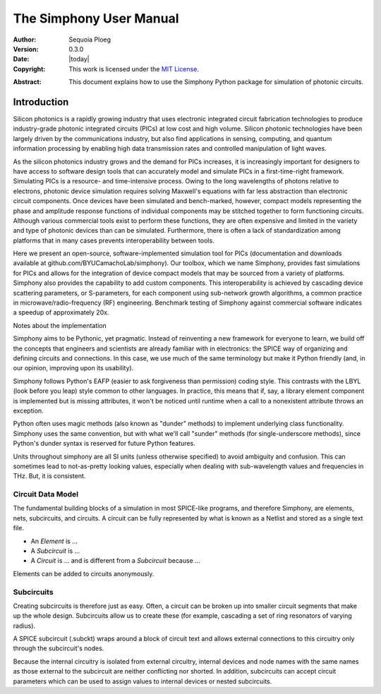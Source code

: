 .. _manual:

========================
The Simphony User Manual
========================

:Author: Sequoia Ploeg
:Version: 0.3.0
:Date: |today|
:Copyright:
  This work is licensed under the `MIT License`__.

.. __: https://opensource.org/licenses/MIT

:Abstract:
  This document explains how to use the Simphony Python package for
  simulation of photonic circuits.

.. _intro:

Introduction
============

Silicon photonics is a rapidly growing industry that uses electronic
integrated circuit fabrication technologies to produce industry-grade
photonic integrated circuits (PICs) at low cost and high volume.
Silicon photonic technologies have been largely driven by the
communications industry, but also find applications in sensing,
computing, and quantum information processing by enabling high data
transmission rates and controlled manipulation of light waves.

As the silicon photonics industry grows and the demand for PICs increases,
it is increasingly important for designers to have access to software
design tools that can accurately model and simulate PICs in a first-time-right
framework. Simulating PICs is a resource- and time-intensive process. Owing
to the long wavelengths of photons relative to electrons, photonic device
simulation requires solving Maxwell's equations with far less abstraction
than electronic circuit components. Once devices have been simulated and
bench-marked, however, compact models representing the phase and amplitude
response functions of individual components may be stitched together to form
functioning circuits. Although various commercial tools exist to perform these
functions, they are often expensive and limited in the variety and type of
photonic devices than can be simulated. Furthermore, there is often a lack of
standardization among platforms that in many cases prevents interoperability
between tools.

Here we present an open-source, software-implemented simulation tool for PICs
(documentation and downloads available at  github.com/BYUCamachoLab/simphony).
Our toolbox, which we name Simphony, provides fast simulations for PICs and
allows for the integration of device compact models that may be sourced from
a variety of platforms.  Simphony also provides the capability to add custom
components.  This interoperability is achieved by cascading device scattering
parameters, or S-parameters, for each component using sub-network growth
algorithms, a common practice in microwave/radio-frequency (RF) engineering.
Benchmark testing of Simphony against commercial software indicates a speedup
of approximately 20x.

Notes about the implementation

Simphony aims to be Pythonic, yet pragmatic. Instead of reinventing a new
framework for everyone to learn, we build off the concepts that engineers and
scientists are already familiar with in electronics: the SPICE way of 
organizing and defining circuits and connections. In this case, we use much
of the same terminology but make it Python friendly (and, in our opinion,
improving upon its usability).

Simphony follows Python's EAFP (easier to ask forgiveness than permission) 
coding style. This contrasts with the LBYL (look before you leap) style common
to other languages. In practice, this means that if, say, a library element
component is implemented but is missing attributes, it won't be noticed until
runtime when a call to a nonexistent attribute throws an exception.

Python often uses magic methods (also known as "dunder" methods) to implement
underlying class functionality. Simphony uses the same convention, but with
what we'll call "sunder" methods (for single-underscore methods), since
Python's dunder syntax is reserved for future Python features.

Units throughout simphony are all SI units (unless otherwise specified) 
to avoid ambiguity and confusion. This can sometimes lead to not-as-pretty 
looking values, especially when dealing with sub-wavelength values and 
frequencies in THz. But, it is consistent.

.. _intro-circuit-data-model

Circuit Data Model
------------------

The fundamental building blocks of a simulation in most SPICE-like programs,
and therefore Simphony, are elements, nets, subcircuits, and circuits. A 
circuit can be fully represented by what is known as a Netlist and stored as
a single text file.

* An `Element` is ...

* A `Subcircuit` is ...

* A `Circuit` is ... and is different from a `Subcircuit` because ...




Elements can be added to circuits anonymously.

Subcircuits
-----------

Creating subcircuits is therefore just as easy. Often, a circuit can be 
broken up into smaller circuit segments that make up the whole design.
Subcircuits allow us to create these (for example, cascading a set of
ring resonators of varying radius).

A SPICE subcircuit (.subckt) wraps around a block of circuit text and allows 
external connections to this circuitry only through the subcircuit's nodes. 

Because the internal circuitry is isolated from external circuitry, internal 
devices and node names with the same names as those external to the 
subcircuit are neither conflicting nor shorted. In addition, subcircuits can 
accept circuit parameters which can be used to assign values to internal 
devices or nested subcircuits. 